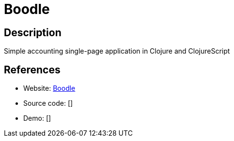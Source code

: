 = Boodle

:Name:          Boodle
:Language:      Boodle
:License:       EPL-1.0
:Topic:         Money, Budgeting and Management
:Category:      
:Subcategory:   

// END-OF-HEADER. DO NOT MODIFY OR DELETE THIS LINE

== Description

Simple accounting single-page application in Clojure and ClojureScript

== References

* Website: https://github.com/manuel-uberti/boodle[Boodle]
* Source code: []
* Demo: []
